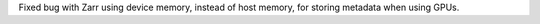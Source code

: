 Fixed bug with Zarr using device memory, instead of host memory, for storing metadata when using GPUs.